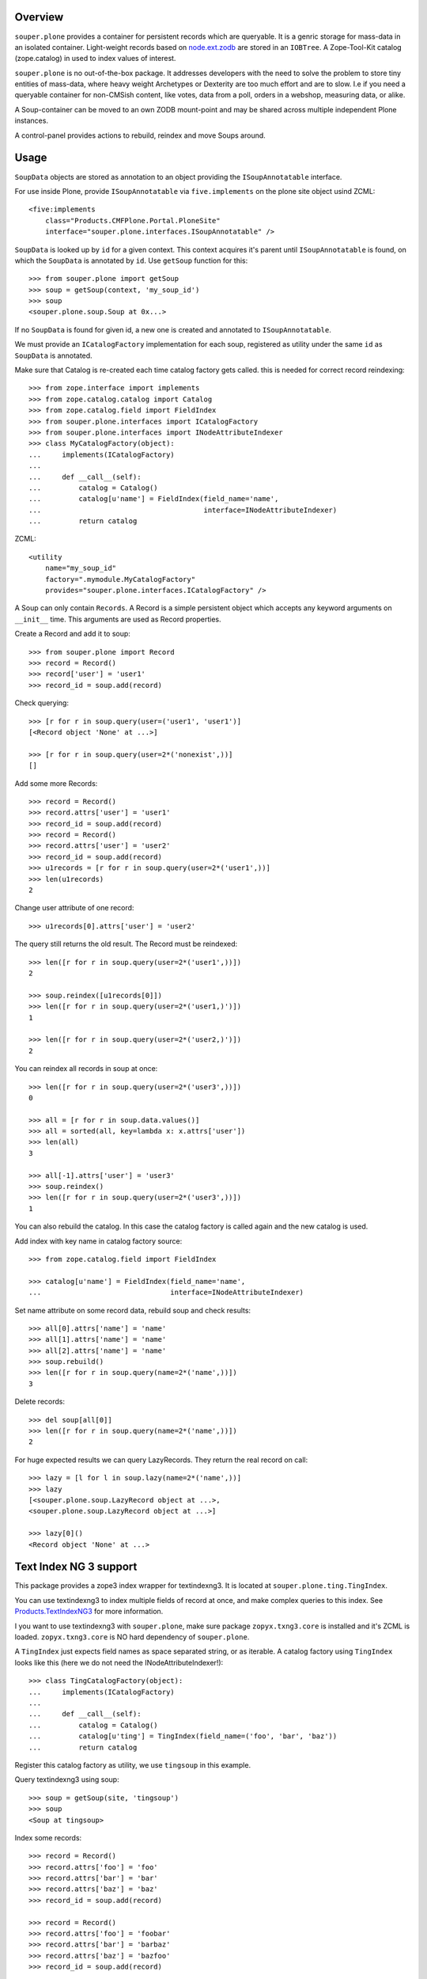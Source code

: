 Overview
========

``souper.plone`` provides a container for persistent records which are
queryable. It is a genric storage for mass-data in an isolated container.
Light-weight records based on
`node.ext.zodb <https://github.com/bluedynamics/node.ext.zodb>`_
are stored in an ``IOBTree``. A Zope-Tool-Kit catalog (zope.catalog) in used to
index values of interest.

``souper.plone`` is no out-of-the-box package. It addresses developers
with the need to solve the problem to store tiny entities of mass-data, where
heavy weight Archetypes or Dexterity are too much effort and are to slow. I.e
if you need a queryable container for non-CMSish content, like votes, data from
a poll, orders in a webshop, measuring data, or alike.

A Soup-container can be moved to an own ZODB mount-point and may be shared
across multiple independent Plone instances.

A control-panel provides actions to rebuild, reindex and move Soups around.


Usage
=====

``SoupData`` objects are stored as annotation to an object providing the
``ISoupAnnotatable`` interface.

For use inside Plone, provide ``ISoupAnnotatable`` via ``five.implements`` on
the plone site object usind ZCML::

    <five:implements
        class="Products.CMFPlone.Portal.PloneSite"
        interface="souper.plone.interfaces.ISoupAnnotatable" />

``SoupData`` is looked up by ``id`` for a given context. This context acquires
it's parent until ``ISoupAnnotatable`` is found, on which the ``SoupData`` is
annotated by ``id``. Use ``getSoup`` function for this::

    >>> from souper.plone import getSoup
    >>> soup = getSoup(context, 'my_soup_id')
    >>> soup
    <souper.plone.soup.Soup at 0x...>

If no ``SoupData`` is found for given id, a new one is created and annotated
to ``ISoupAnnotatable``.

We must provide an ``ICatalogFactory`` implementation for each soup, registered
as utility under the same ``id`` as ``SoupData`` is annotated.

Make sure that Catalog is re-created each time catalog factory gets called. this
is needed for correct record reindexing::

    >>> from zope.interface import implements
    >>> from zope.catalog.catalog import Catalog
    >>> from zope.catalog.field import FieldIndex
    >>> from souper.plone.interfaces import ICatalogFactory
    >>> from souper.plone.interfaces import INodeAttributeIndexer
    >>> class MyCatalogFactory(object):
    ...     implements(ICatalogFactory)
    ...
    ...     def __call__(self):
    ...         catalog = Catalog()
    ...         catalog[u'name'] = FieldIndex(field_name='name',
    ...                                       interface=INodeAttributeIndexer)
    ...         return catalog

ZCML::

    <utility
        name="my_soup_id"
        factory=".mymodule.MyCatalogFactory"
        provides="souper.plone.interfaces.ICatalogFactory" />

A Soup can only contain ``Records``. A Record is a simple persistent object
which accepts any keyword arguments on ``__init__`` time. This arguments are
used as Record properties.

Create a Record and add it to soup::

    >>> from souper.plone import Record
    >>> record = Record()
    >>> record['user'] = 'user1'
    >>> record_id = soup.add(record)

Check querying::

    >>> [r for r in soup.query(user=('user1', 'user1')]
    [<Record object 'None' at ...>]

    >>> [r for r in soup.query(user=2*('nonexist',))]
    []

Add some more Records::

    >>> record = Record()
    >>> record.attrs['user'] = 'user1'
    >>> record_id = soup.add(record)
    >>> record = Record()
    >>> record.attrs['user'] = 'user2'
    >>> record_id = soup.add(record)
    >>> u1records = [r for r in soup.query(user=2*('user1',))]
    >>> len(u1records)
    2

Change user attribute of one record::

    >>> u1records[0].attrs['user'] = 'user2'

The query still returns the old result. The Record must be reindexed::

    >>> len([r for r in soup.query(user=2*('user1',))])
    2

    >>> soup.reindex([u1records[0]])
    >>> len([r for r in soup.query(user=2*('user1,)')])
    1

    >>> len([r for r in soup.query(user=2*('user2,)')])
    2

You can reindex all records in soup at once::

    >>> len([r for r in soup.query(user=2*('user3',))])
    0

    >>> all = [r for r in soup.data.values()]
    >>> all = sorted(all, key=lambda x: x.attrs['user'])
    >>> len(all)
    3

    >>> all[-1].attrs['user'] = 'user3'
    >>> soup.reindex()
    >>> len([r for r in soup.query(user=2*('user3',))])
    1

You can also rebuild the catalog. In this case the catalog factory is called
again and the new catalog is used.

Add index with key name in catalog factory source::

    >>> from zope.catalog.field import FieldIndex

    >>> catalog[u'name'] = FieldIndex(field_name='name',
    ...                               interface=INodeAttributeIndexer)

Set name attribute on some record data, rebuild soup and check results::

    >>> all[0].attrs['name'] = 'name'
    >>> all[1].attrs['name'] = 'name'
    >>> all[2].attrs['name'] = 'name'
    >>> soup.rebuild()
    >>> len([r for r in soup.query(name=2*('name',))])
    3

Delete records::

    >>> del soup[all[0]]
    >>> len([r for r in soup.query(name=2*('name',))])
    2

For huge expected results we can query LazyRecords. They return the real record
on call::

    >>> lazy = [l for l in soup.lazy(name=2*('name',))]
    >>> lazy
    [<souper.plone.soup.LazyRecord object at ...>,
    <souper.plone.soup.LazyRecord object at ...>]

    >>> lazy[0]()
    <Record object 'None' at ...>


Text Index NG 3 support
=======================

This package provides a zope3 index wrapper for textindexng3. It is located at
``souper.plone.ting.TingIndex``.

You can use textindexng3 to index multiple fields of record at once, and make
complex queries to this index. See
`Products.TextIndexNG3 <http://pypi.python.org/pypi/Products.TextIndexNG3>`_
for more information.

I you want to use textindexng3 with ``souper.plone``, make sure package
``zopyx.txng3.core`` is installed and it's ZCML is loaded. ``zopyx.txng3.core``
is NO hard dependency of ``souper.plone``.

A ``TingIndex`` just expects field names as space separated string, or as
iterable. A catalog factory using ``TingIndex`` looks like this (here we do not
need the INodeAttributeIndexer!)::

    >>> class TingCatalogFactory(object):
    ...     implements(ICatalogFactory)
    ...
    ...     def __call__(self):
    ...         catalog = Catalog()
    ...         catalog[u'ting'] = TingIndex(field_name=('foo', 'bar', 'baz'))
    ...         return catalog

Register this catalog factory as utility, we use ``tingsoup`` in this
example.

Query textindexng3 using soup::

    >>> soup = getSoup(site, 'tingsoup')
    >>> soup
    <Soup at tingsoup>

Index some records::

    >>> record = Record()
    >>> record.attrs['foo'] = 'foo'
    >>> record.attrs['bar'] = 'bar'
    >>> record.attrs['baz'] = 'baz'
    >>> record_id = soup.add(record)
    
    >>> record = Record()
    >>> record.attrs['foo'] = 'foobar'
    >>> record.attrs['bar'] = 'barbaz'
    >>> record.attrs['baz'] = 'bazfoo'
    >>> record_id = soup.add(record)
    
    >>> record = Record()
    >>> record.attrs['foo'] = 'aaa'
    >>> record.attrs['bar'] = 'barrrr'
    >>> record.attrs['baz'] = 'ccc'
    >>> record_id = soup.add(record)

and query them::

    >>> query = {
    ...     'query': u'bar::and(bar*)',
    ...     'search_all_fields': True,
    ... }
    >>> [r.bar for r in soup.query(ting=query)]
    ['bar', 'barbaz', 'barrrr']

History and design decisions
============================

First we thought it's a good idea to persist the soup data in persistent local
components. That was quite a mistake, at least in Plone context, because
GenericSetup purges local components when applying base profiles - what you're
normally not doing, but experience shows that shit happens ;). So we changed
the storage location to annotations on an acquireable, ``ISoupAnnotatable``
providing context.

Further the soup API was designed as utility, which was basically a good idea,
but caused troubles when looking up ``SoupData`` after the storage location
changed.  We used ``getSiteManager`` to access the Acquisition context, and
encountered inconsistencies for accessing the Acquisition context from different
site managers in Plone.
This problem forced us more or less to abandon the utility pattern, the
soup object itself now acts as adapter for context and is looked up via
``getSoup`` instead of a utility lookup.

    >>> from souper.plone import getSoup
    >>> soup = getSoup(context, 'mysoup')

In earlier days and before version 3 of this package was named
``cornerstone.soup``. There will be no upgrade path to ``souper.plone```.
If you used it in past keep on using the 2.x releases. It works fine and will
be supported for some time.

Source Code and Contributions
=============================

If you want to help with the development (improvement, update, bug-fixing, ...)
of ``souper.plone`` this is a great idea!

The code is located in the
`github collective <https://github.com/collective/souper.plone>`_.

You can clone it or `get access to the github-collective
<http://collective.github.com/>`_ and work directly on the project.

Maintainers are Jens Klein, Robert Niederreiter and the BlueDynamics Alliance
developer team. We appreciate any contribution and if a release is needed
to be done on pypi, please just contact one of us
`dev@bluedynamics dot com <mailto:dev@bluedynamics.com>`_


Contributors
============

  * Robert Niederreiter <rnix@squarewave.at>
  * Jens Klein <jens@bluedynamics.com>
  * Sven Plage
